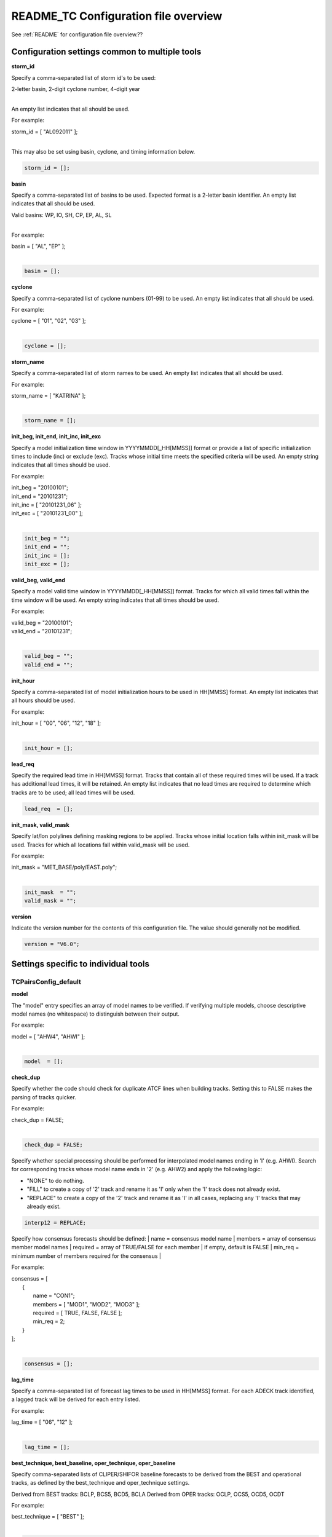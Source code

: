 .. _README_TC:

README_TC Configuration file overview
=====================================

See :ref:`README` for configuration file overview.??

Configuration settings common to multiple tools
_______________________________________________

**storm_id**

Specify a comma-separated list of storm id's to be used:

| 2-letter basin, 2-digit cyclone number, 4-digit year
|

An empty list indicates that all should be used.

For example:

| storm_id = [ "AL092011" ];
| 

This may also be set using basin, cyclone, and timing information below.

.. code-block:: none

   storm_id = [];

**basin**

Specify a comma-separated list of basins to be used. Expected format is
a 2-letter basin identifier. An empty list indicates that all should be used.

|  Valid basins: WP, IO, SH, CP, EP, AL, SL
|

For example:

| basin = [ "AL", "EP" ];
|

.. code-block:: none
		
   basin = [];


**cyclone**
   
Specify a comma-separated list of cyclone numbers (01-99) to be used.
An empty list indicates that all should be used.

For example:

| cyclone = [ "01", "02", "03" ];
| 

.. code-block:: none
		
  cyclone = [];

**storm_name**

Specify a comma-separated list of storm names to be used.
An empty list indicates that all should be used.

For example:

|  storm_name = [ "KATRINA" ];
|

.. code-block:: none
		
  storm_name = [];

**init_beg, init_end, init_inc, init_exc**

Specify a model initialization time window in YYYYMMDD[_HH[MMSS]] format
or provide a list of specific initialization times to include (inc)
or exclude (exc). Tracks whose initial time meets the specified
criteria will be used. An empty string indicates that all times
should be used.

For example:

|   init_beg = "20100101";
|   init_end = "20101231";
|   init_inc = [ "20101231_06" ];
|   init_exc = [ "20101231_00" ];
|

.. code-block:: none

  init_beg = "";
  init_end = "";
  init_inc = [];
  init_exc = [];


**valid_beg, valid_end**
  
Specify a model valid time window in YYYYMMDD[_HH[MMSS]] format.
Tracks for which all valid times fall within the time window will be used.
An empty string indicates that all times should be used.


For example:
		
|   valid_beg = "20100101";
|   valid_end = "20101231";
|

.. code-block:: none
		
  valid_beg = "";
  valid_end = "";

**init_hour**

Specify a comma-separated list of model initialization hours to be used
in HH[MMSS] format. An empty list indicates that all hours should be used.

For example:

|  init_hour = [ "00", "06", "12", "18" ];
|

.. code-block:: none
		
  init_hour = [];

**lead_req**

Specify the required lead time in HH[MMSS] format.
Tracks that contain all of these required times will be
used. If a track has additional lead times, it will be
retained.  An empty list indicates that no lead times
are required to determine which tracks are to be used;
all lead times will be used.

.. code-block:: none
		
  lead_req  = [];

**init_mask, valid_mask**

Specify lat/lon polylines defining masking regions to be applied.
Tracks whose initial location falls within init_mask will be used.
Tracks for which all locations fall within valid_mask will be used.

For example:

|  init_mask  = "MET_BASE/poly/EAST.poly";
|

.. code-block:: none
		
  init_mask  = "";
  valid_mask = "";

**version**

Indicate the version number for the contents of this configuration file.
The value should generally not be modified.


.. code-block:: none
		
  version = "V6.0";


Settings specific to individual tools
_____________________________________


TCPairsConfig_default
~~~~~~~~~~~~~~~~~~~~~

**model**

The "model" entry specifies an array of model names to be verified. If
verifying multiple models, choose descriptive model names (no whitespace)
to distinguish between their output.

For example:
		
|  model = [ "AHW4", "AHWI" ];
|

.. code-block:: none
		  
  model  = [];


**check_dup**

Specify whether the code should check for duplicate ATCF lines when
building tracks.  Setting this to FALSE makes the parsing of tracks quicker.

For example:

|  check_dup = FALSE;
|

.. code-block:: none
		
  check_dup = FALSE;

Specify whether special processing should be performed for interpolated model
names ending in 'I' (e.g. AHWI).  Search for corresponding tracks whose model
name ends in '2' (e.g. AHW2) and apply the following logic:

* "NONE"    to do nothing.
  
* "FILL"    to create a copy of '2' track and rename it as 'I' only when the
  'I' track does not already exist.
	     
* "REPLACE" to create a copy of the '2' track and rename it as 'I' in all
  cases, replacing any 'I' tracks that may already exist.

.. code-block:: none
		
  interp12 = REPLACE;


Specify how consensus forecasts should be defined:
|   name    = consensus model name
|   members = array of consensus member model names
|   required = array of TRUE/FALSE for each member
|            if empty, default is FALSE
|   min_req = minimum number of members required for the consensus
|

For example:

|   consensus = [
|      {
|         name     = "CON1";
|         members  = [ "MOD1", "MOD2", "MOD3" ];
|         required = [ TRUE, FALSE, FALSE ];
|         min_req  = 2;
|      }
|   ];
|

.. code-block:: none

  consensus = [];


**lag_time**
  
Specify a comma-separated list of forecast lag times to be used in HH[MMSS]
format.  For each ADECK track identified, a lagged track will be derived
for each entry listed.

For example:

|  lag_time = [ "06", "12" ];
|

.. code-block:: none
		
  lag_time = [];


**best_technique, best_baseline, oper_technique, oper_baseline**
  
Specify comma-separated lists of CLIPER/SHIFOR baseline forecasts to be
derived from the BEST and operational tracks, as defined by the
best_technique and oper_technique settings.

Derived from BEST tracks: BCLP, BCS5, BCD5, BCLA
Derived from OPER tracks: OCLP, OCS5, OCD5, OCDT

For example:
		
|     best_technique = [ "BEST" ];
|

.. code-block:: none
		
  best_technique = [ "BEST" ];
  best_baseline  = [];
  oper_technique = [ "CARQ" ];
  oper_baseline  = [];


**anly_track**
  
Analysis tracks consist of multiple track points with a lead time of zero
for the same storm. An analysis track may be generated by running model
analysis fields through a tracking algorithm. Specify which datasets should
be searched for analysis track data by setting this to NONE, ADECK, BDECK,
or BOTH. Use BOTH to create pairs using two different analysis tracks.

For example:

|  anly_track = BDECK;
|

.. code-block:: none
		
  anly_track = BDECK;


**match_points**
  
Specify whether only those track points common to both the ADECK and BDECK
tracks should be written out.


For example:

|  match_points = FALSE;
|

.. code-block:: none
		
  match_points = FALSE;


**dland_file**
  
Specify the NetCDF output of the gen_dland tool containing a gridded
representation of the minimum distance to land.


.. code-block:: none

  dland_file = "MET_BASE/tc_data/dland_nw_hem_tenth_degree.nc";


**watch_warn**
  
Specify watch/warning information.  Specify an ASCII file containing
watch/warning information to be used.  At each track point, the most severe
watch/warning status in effect, if any, will be written to the output.
Also specify a time offset in seconds to be added to each watch/warning
time processed.  NHC applies watch/warning information to all track points
occurring 4 hours (-14400 second) prior to the watch/warning time.


.. code-block:: none

  watch_warn = {
     file_name   = "MET_BASE/tc_data/wwpts_us.txt";
     time_offset = -14400;
  }


**basin_map**
  
The basin_map entry defines a mapping of input names to output values.
Whenever the basin string matches "key" in the input ATCF files, it is
replaced with "val". This map can be used to modify basin names to make them
consistent across the ATCF input files.

Many global modeling centers use ATCF basin identifiers based on region
(e.g., 'SP' for South Pacific Ocean, etc.), however the best track data
provided by the Joint Typhoon Warning Center (JTWC) use just one basin
identifier 'SH' for all of the Southern Hemisphere basins. Additionally,
some modeling centers may report basin identifiers separately for the Bay
of Bengal (BB) and Arabian Sea (AB) whereas JTWC uses 'IO'.

The basin mapping allows MET to map the basin identifiers to the expected
values without having to modify your data. For example, the first entry
in the list below indicates that any data entries for 'SI' will be matched
as if they were 'SH'. In this manner, all verification results for the
Southern Hemisphere basins will be reported together as one basin.

An empty list indicates that no basin mapping should be used. Use this if
you are not using JTWC best tracks and you would like to match explicitly
by basin or sub-basin. Note that if your model data and best track do not
use the same basin identifier conventions, using an empty list for this
parameter will result in missed matches.


.. code-block:: none

  basin_map = [
     { key = "SI"; val = "SH"; },
     { key = "SP"; val = "SH"; },
     { key = "AU"; val = "SH"; },
     { key = "AB"; val = "IO"; },
     { key = "BB"; val = "IO"; }
  ];

TCStatConfig_default
____________________


**amodel, bmodel**

Stratify by the AMODEL or BMODEL columns.
Specify comma-separated lists of model names to be used for all analyses
performed.  May add to this list using the "-amodel" and "-bmodel"
job command options.

For example:

|        amodel = [ "AHW4" ];
|        bmodel = [ "BEST" ];
|

.. code-block:: none
		
  amodel = [];
  bmodel = [];


**valid_beg, valid_end, valid_inc, valid_exc**
  
Stratify by the VALID times.
Define beginning and ending time windows in YYYYMMDD[_HH[MMSS]]
or provide a list of specific valid times to include or exclude.
May modify using the "-valid_beg", "-valid_end", "-valid_inc",
and "-valid_exc" job command options.


For example:

|  valid_beg = "20100101";
|  valid_end = "20101231_12";
|  valid_inc = [ "20101231_06" ];
|  valid_exc = [ "20101231_00" ];
|

.. code-block:: none
		
  valid_beg = "";
  valid_end = "";
  valid_inc = [];
  valid_exc = [];


**ini_hour, valid_hour, lead, lead_req**
  
Stratify by the initialization and valid hours and lead time.
Specify a comma-separated list of initialization hours,
valid hours, and lead times in HH[MMSS] format.
May add using the "-init_hour", "-valid_hour", "-lead",
and "-lead_req" job command options.


For example:

|  init_hour  = [ "00" ];
|  valid_hour = [ "12" ];
|  lead       = [ "24", "36" ];
|  lead_req   = [ "72", "84", "96", "108" ];
|

.. code-block:: none
		
  init_hour  = [];
  valid_hour = [];
  lead       = [];
  lead_req   = [];


**line_type**

Stratify by the LINE_TYPE column.  May add using the "-line_type"
job command option. ?? why is there a dash above but not in the below example??


For example:


|  line_type = [ "TCMPR" ];
|

.. code-block:: none
		
  line_type = [];


**track_watch_warn**
  
Stratify by checking the watch/warning status for each track point
common to both the ADECK and BDECK tracks. If the watch/warning status
of any of the track points appears in the list, retain the entire track.
Individual watch/warning status by point may be specified using the
-column_str options below, but this option filters by the track maximum.
May add using the "-track_watch_warn" job command option.
The value "ALL" matches HUWARN, TSWARN, HUWATCH, and TSWATCH.


For example:

|  track_watch_warn = [ "HUWATCH", "HUWARN" ];
|

.. code-block:: none
		
  track_watch_warn = [];


**column_thresh_name, column_thresh_val**
  
Stratify by applying thresholds to numeric data columns.
Specify a comma-separated list of columns names and thresholds
to be applied.  May add using the "-column_thresh name thresh" job command
options.


For example:

|  column_thresh_name = [ "ADLAND", "BDLAND" ];
|  column_thresh_val  = [ >200,     >200     ];
|

.. code-block:: none
		
  column_thresh_name = [];
  column_thresh_val  = [];

**colun_str_name, column_str_val**
  
Stratify by performing string matching on non-numeric data columns.
Specify a comma-separated list of columns names and values
to be checked.  May add using the "-column_str name string" job command
options.


For example:

|  column_str_name = [ "LEVEL", "LEVEL" ];
|  column_str_val  = [ "HU",    "TS"    ];
|

.. code-block:: none
		
  column_str_name = [];
  column_str_val  = [];


**init_thresh_name, init_thresh_val**
  
Just like the column_thresh options above, but apply the threshold only
when lead = 0.  If lead = 0 value does not meet the threshold, discard
the entire track.  May add using the "-init_thresh name thresh" job command
options.


For example:

|  init_thresh_name = [ "ADLAND" ];
|  init_thresh_val  = [ >200     ];
|

.. code-block:: none
		
  init_thresh_name = [];
  init_thresh_val  = [];

**init_str_name, init_str_val**
  
Just like the column_str options above, but apply the string matching only
when lead = 0.  If lead = 0 string does not match, discard the entire track.
May add using the "-init_str name thresh" job command options.


For example:

|  init_str_name = [ "LEVEL" ];
|  init_str_val  = [ "HU"    ];

.. code-block:: none

  init_str_name = [];
  init_str_val  = [];

**water_only**

Stratify by the ADECK and BDECK distances to land.  Once either the ADECK or
BDECK track encounters land, discard the remainder of the track.

For example:

|  water_only = FALSE;
|

.. code-block:: none
		
  water_only = FALSE;

?? what should the title be??
Specify whether only those track points for which rapid intensification
or weakening of the maximum wind speed occurred in the previous time
step should be retained.

The NHC considers a 24-hour change >=30 kts to constitute rapid
intensification or weakening.

May modify using the following job command options:
   "-rirw_track"
   "-rirw_time" for both or "-rirw_time_adeck" and "-rirw_time_bdeck"
   "-rirw_exact" for both or "-rirw_exact_adeck" and "-rirw_exact_bdeck"
   "-rirw_thresh" for both or "-rirw_thresh_adeck" and "-rirw_thresh_bdeck"



.. code-block:: none

  rirw = {
     track  = NONE;       Specify which track types to search (NONE, ADECK,
                          BDECK, or BOTH)
     adeck = {
        time   = "24";    Rapid intensification/weakening time period in HHMMSS
                          format.
        exact  = TRUE;    Use the exact or maximum intensity difference over the
                          time period.
        thresh = >=30.0;  Threshold for the intensity change.
     }
     bdeck = adeck;       Copy settings to the BDECK or specify different logic.
  }

**landfall, landfall_beg, landfall_end**

Specify whether only those track points occurring near landfall should be
retained, and define the landfall retention window as a timestring in HH[MMSS]
format (or as an integer number of seconds) offset from the landfall time.
Landfall is defined as the last BDECK track point before the distance to land
switches from positive to 0 or negative.

May modify using the "-landfall_window" job command option, which
automatically sets -landfall to TRUE.

The "-landfall_window" job command option takes 1 or 2 arguments in  HH[MMSS]
format.  Use 1 argument to define a symmetric time window.  For example,
"-landfall_window 06" defines the time window +/- 6 hours around the landfall
time.  Use 2 arguments to define an asymmetric time window.  For example,
"-landfall_window 00 12" defines the time window from the landfall event to 12
hours after.


For example:

|  landfall     = FALSE;
|  landfall_beg = "-24"; (24 hours prior to landfall)
|  landfall_end = "00";
|

.. code-block:: none

  landfall     = FALSE;
  landfall_beg = "-24";
  landfall_end = "00";

**event_equal**
  
Specify whether only those cases common to all models in the dataset should
be retained.  May modify using the "-event_equal" job command option.  ?? Again, what's up with the dash??


For example:

|  event_equal = FALSE;
|

.. code-block:: none
		
  event_equal = FALSE;


**event_equal_lead**
  
Specify lead times that must be present for a track to be included in the
event equalization logic.


.. code-block:: none

  event_equal_lead = [ "12", "24", "36" ];


**out_int_mask**
  
Apply polyline masking logic to the location of the ADECK track at the
initialization time.  If it falls outside the mask, discard the entire track.
May modify using the "-out_init_mask" job command option. ??dash??


For example:

|  out_init_mask = "";
|

.. code-block:: none

  out_init_mask = "";


**out_valid_mask**
  
Apply polyline masking logic to the location of the ADECK track at the
valid time.  If it falls outside the mask, discard only the current track
point.  May modify using the "-out_valid_mask" job command option. ??dash??


For example:

|  out_valid_mask = "";
|

.. code-block:: none

  out_valid_mask = "";

**job**
  
The "jobs" entry is an array of TCStat jobs to be performed.
Each element in the array contains the specifications for a single analysis
job to be performed.  The format for an analysis job is as follows:

|   -job job_name   
|   OPTIONAL ARGS
|

   Where "job_name" is set to one of the following:

|

* "filter"
  
  To filter out the TCST lines matching the job filtering criteria
  specified above and using the optional arguments below.  The
  output TCST lines are written to the file specified using the
  "-dump_row" argument.
  Required Args: -dump_row

  To further refine the TCST data: Each optional argument may be used
  in the job specification multiple times unless otherwise indicated.
  When multiple optional arguments of the same type are indicated, the
  analysis will be performed over their union

| "-amodel            name"
| "-bmodel            name"
| "-lead        HHMMSS"
| "-valid_beg   YYYYMMDD[_HH[MMSS]]" (use once)
| "-valid_end   YYYYMMDD[_HH[MMSS]]" (use once)
| "-valid_inc   YYYYMMDD[_HH[MMSS]]" (use once)
| "-valid_exc   YYYYMMDD[_HH[MMSS]]" (use once)
| "-init_beg    YYYYMMDD[_HH[MMSS]]" (use once)
| "-init_end    YYYYMMDD[_HH[MMSS]]" (use once)
| "-init_inc    YYYYMMDD[_HH[MMSS]]" (use once)
| "-init_exc    YYYYMMDD[_HH[MMSS]]" (use once)
| "-init_hour   HH[MMSS]"
| "-valid_hour  HH[MMSS]
| "-init_mask          name"
| "-valid_mask         name"
| "-line_type          name"
| "-track_watch_warn   name"
| "-column_thresh      name thresh"
| "-column_str         name string"
| "-init_thresh        name thresh"
| "-init_str|   name string"
|
|         Additional filtering options that may be used only when -line_type
|         has been listed only once. These options take two arguments: the name
|         of the data column to be used and the min, max, or exact value for
|         that column. If multiple column eq/min/max/str options are listed,
|         the job will be performed on their intersection:
|
|         "-column_min col_name value" For example: -column_min TK_ERR 100.00
|         "-column_max col_name value"
|         "-column_eq  col_name value"
|         "-column_str col_name string" separate multiple filtering strings
|                                       with commas
|
|
         Required Args: -dump_row

|

* "summary"
  
  To compute the mean, standard deviation, and percentiles
  (0th, 10th, 25th, 50th, 75th, 90th, and 100th) for the statistic
  specified using the "-line_type" and "-column" arguments.
  For TCStat, the "-column" argument may be set to:

|          "TRACK" for track, along-track, and cross-track errors.
|          "WIND" for all wind radius errors.
|          "TI" for track and maximum wind intensity errors.
|          "AC" for along-track and cross-track errors.
|          "XY" for x-track and y-track errors.
|          "col" for a specific column name.
|          "col1-col2" for a difference of two columns.
|          "ABS(col or col1-col2)" for the absolute value.
|
|         Use the -column_union TRUE/FALSE job command option to compute
|         summary statistics across the union of input columns rather than
|         processing them separately.
|
|         Required Args: -line_type, -column
|         Optional Args: -by column_name to specify case information
|                        -out_alpha to override default alpha value
|                        -column_union to summarize multiple columns
|

* "rirw"
  
  To define rapid intensification/weakening contingency table using
  the ADECK and BDECK RI/RW settings and the matching time window
  and output contingency table counts and statistics.

|         Optional Args:
|            -rirw_window width in HH[MMSS] format to define a symmetric time
|               window
|            -rirw_window beg end in HH[MMSS] format to define an asymmetric
|               time window
|             Default search time window is 0 0, requiring exact match
|            -rirw_time or -rirw_time_adeck and -rirw_time_bdeck to override
|               defaults
|            -rirw_exact or -rirw_exact_adeck and -rirw_exact_bdeck to override
|               defaults
|            -rirw_thresh or -rirw_thresh_adeck and -rirw_thresh_bdeck to
|               override defaults
|            -by column_name to specify case information
|            -out_alpha to override default alpha value
|            -out_line_type to specify output line types (CTC, CTS, and MPR)
|

|         Note that the "-dump_row path" option results in 4 files being
|         created:
|            path_FY_OY.tcst, path_FY_ON.tcst, path_FN_OY.tcst, and
|            path_FN_ON.tcst, containing the TCST lines that were hits, false
|            alarms, misses, and correct negatives,  respectively.  These files
|            may be used as input for additional TC-Stat analysis.
|

*      "probrirw"
       
         To define an Nx2 probabilistic contingency table by reading the
         PROBRIRW line type, binning the forecast probabilities, and writing
         output probabilistic counts and statistics.

|         Required Args:
|            -probrirw_thresh to define the forecast probabilities to be
|               evaluated (For example: -probrirw_thresh 30)
|
|         Optional Args:
|            -probrirw_exact TRUE/FALSE to verify against the exact
|                     (For example: BDELTA column) or maximum
|                     (For example: BDELTA_MAX column) intensity
|                     change in the BEST track
|            -probrirw_bdelta_thresh to define BEST track change event
|               threshold (For example: -probrirw_bdelta_thresh >=30)
|            -probrirw_prob_thresh to define output probability thresholds
|               (For example: -probrirw_prob_thresh ==0.1)
|            -by column_name to specify case information
|            -out_alpha to override default alpha value
|            -out_line_type to specify output line types (PCT, PSTD, PRC, and
|               PJC)
|

      For the PROBRIRW line type, PROBRIRW_PROB is a derived column name.
      For example, the following options select 30 kt probabilities and match
      probability values greater than 0:

|        -probrirw_thresh 30 -column_thresh PROBRIRW_PROB >0

|      For example:
|
|      jobs = [
|         "-job filter -amodel AHW4 -dumprow ./tc_filter_job.tcst",
|         "-job filter -column_min TK_ERR 100.000 \
|          -dumprow ./tc_filter_job.tcst",
|         "-job summary -line_type TCMPR -column AC \
|          -dumprow  ./tc_summary_job.tcst",
|         "-job rirw -amodel AHW4 -dump_row ./tc_rirw_job" ]
|

jobs = [];

TCGenConfig_default
___________________


Model initialization frequency in hours, starting at 0.

.. code-block:: none

  init_freq = 6;

Lead times in hours to be searched for genesis events.


.. code-block:: none

  lead_window = {
     beg = 24;
     end = 120;
  }


Minimum track duration for genesis event in hours.


.. code-block:: none

  min_duration = 12;


Forecast genesis event criteria.  Defined as tracks reaching the specified
intensity category, maximum wind speed threshold, and minimum sea-level
pressure threshold.  The forecast genesis time is the valid time of the first
track point where all of these criteria are met.


.. code-block:: none

  fcst_genesis = {
     vmax_thresh = NA;
     mslp_thresh = NA;
  }

BEST track genesis event criteria.  Defined as tracks reaching the specified
intensity category, maximum wind speed threshold, and minimum sea-level
pressure threshold.  The BEST track genesis time is the valid time of the
first track point where all of these criteria are met.

.. code-block:: none

  best_genesis = {
     technique   = "BEST";
     category    = [ "TD", "TS" ];
     vmax_thresh = NA;
     mslp_thresh = NA;
  }

Operational track genesis event criteria.  Defined as tracks reaching the
specified intensity category, maximum wind speed threshold, and minimum
sea-level pressure threshold.  The operational track genesis time is valid
time of the first track point where all of these criteria are met.

.. code-block:: none

  oper_genesis = {
     technique   = "CARQ";
     category    = [ "DB", "LO", "WV" ];
     vmax_thresh = NA;
     mslp_thresh = NA;
  }

Track filtering options which may be specified separately in each filter array entry.
~~~~~~~~~~~~~~~~~~~~~~~~~~~~~~~~~~~~~~~~~~~~~~~~~~~~~~~~~~~~~~~~~~~~~~~~~~~~~~~~~~~~~


Filter is an array of dictionaries containing the track filtering options
listed below.  If empty, a single filter is defined using the top-level
settings.


.. code-block:: none

  filter = [];

Description written to output DESC column


.. code-block:: none
		
  desc = "NA";


Forecast ATCF ID's
If empty, all ATCF ID's found will be processed.
Statistics will be generated separately for each ATCF ID.


.. code-block:: none
		
  model = [];


BEST and operational track storm identifiers

.. code-block:: none
		
  storm_id = [];


BEST and operational track storm names

.. code-block:: none

  storm_name = [];

Forecast and operational initialization time window

.. code-block:: none

  init_beg = "";
  init_end = "";

Forecast, BEST, and operational valid time window

.. code-block:: none
		
  valid_beg = "";
  valid_end = "";


Forecast and operational initialization hours

.. code-block:: none
		
  init_hour = [];


Forecast and operational lead times in hours

lead = [];


Spatial masking region (path to gridded data file or polyline file)

.. code-block:: none

  vx_mask = "";


Distance to land threshold

.. code-block:: none

  dland_thresh = NA;


Genesis matching time window, in hours relative to the forecast genesis time

.. code-block:: none
		
  genesis_window = {
     beg = -24;
     end =  24;
  }


Genesis matching search radius in km.

.. code-block:: none
		
  genesis_radius = 300;

Global settings
_______________


Confidence interval alpha value

.. code-block:: none
		
  ci_alpha = 0.05;

Statistical output types

.. code-block:: none
		
  output_flag = {
     fho    = NONE;
     ctc    = BOTH;
     cts    = BOTH;
  }

